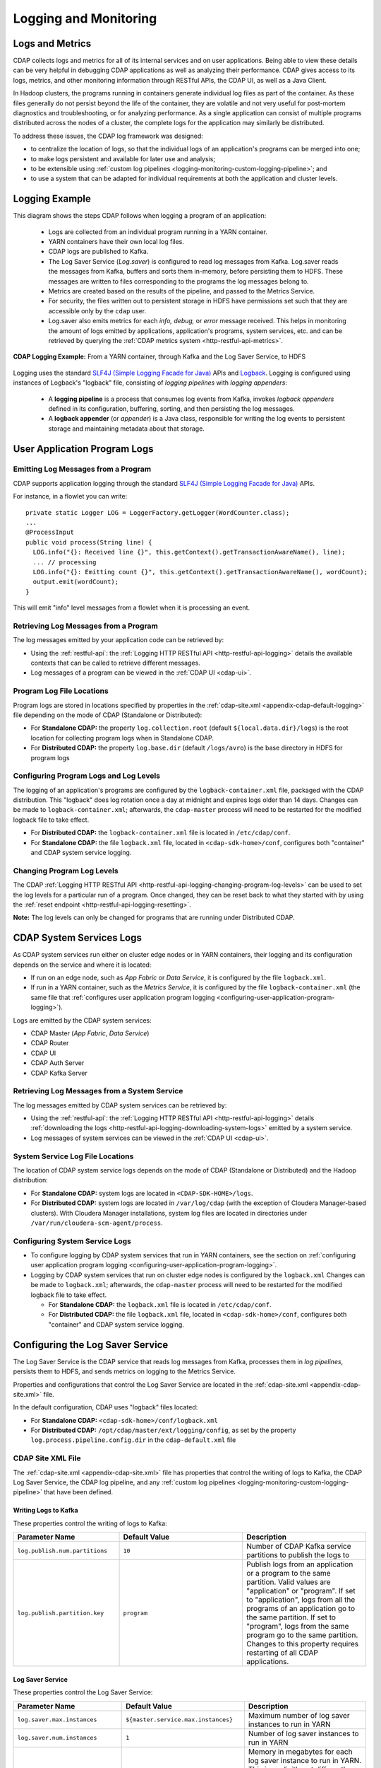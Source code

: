 .. meta::
    :author: Cask Data, Inc.
    :copyright: Copyright © 2014-2017 Cask Data, Inc.

.. _logging-monitoring:

======================
Logging and Monitoring
======================

Logs and Metrics
================
CDAP collects logs and metrics for all of its internal services and on user applications.
Being able to view these details can be very helpful in debugging CDAP applications as
well as analyzing their performance. CDAP gives access to its logs, metrics, and other
monitoring information through RESTful APIs, the CDAP UI, as well as a Java Client.

In Hadoop clusters, the programs running in containers generate individual log files as
part of the container. As these files generally do not persist beyond the life of the
container, they are volatile and not very useful for post-mortem diagnostics and
troubleshooting, or for analyzing performance. As a single application can consist of
multiple  programs distributed across the nodes of a cluster, the complete logs for the
application may similarly be distributed.

To address these issues, the CDAP log framework was designed:

- to centralize the location of logs, so that the individual logs of an application's programs can be
  merged into one;

- to make logs persistent and available for later use and analysis;

- to be extensible using :ref:`custom log pipelines <logging-monitoring-custom-logging-pipeline>`; and

- to use a system that can be adapted for individual requirements at both the application
  and cluster levels.


Logging Example
===============
.. highlight:: console

This diagram shows the steps CDAP follows when logging a program of an application:

  - Logs are collected from an individual program running in a YARN container.

  - YARN containers have their own local log files.
  
  - CDAP logs are published to Kafka.

  - The Log Saver Service (*Log.saver*) is configured to read log messages from Kafka.
    Log.saver reads the messages from Kafka, buffers and sorts them in-memory, before
    persisting them to HDFS. These messages are written to files corresponding to the
    programs the log messages belong to.

  - Metrics are created based on the results of the pipeline, and passed to the Metrics Service.
   
  - For security, the files written out to persistent storage in HDFS have permissions set
    such that they are accessible only by the ``cdap`` user.

  - Log.saver also emits metrics for each *info, debug,* or *error* message received. This
    helps in monitoring the amount of logs emitted by applications, application's programs,
    system services, etc. and can be retrieved by querying the :ref:`CDAP metrics system
    <http-restful-api-metrics>`.

.. figure:: /_images/logging/logging-framework-simple.png
    :figwidth: 100%
    :width: 800px
    :align: center

    **CDAP Logging Example:** From a YARN container, through Kafka and the Log Saver Service, to HDFS

Logging uses the standard `SLF4J (Simple Logging Facade for Java)
<http://www.slf4j.org/manual.html>`__ APIs and `Logback
<https://logback.qos.ch/manual>`__. Logging is configured using instances of Logback's
"logback" file, consisting of *logging pipelines* with *logging appenders*:

  - A **logging pipeline** is a process that consumes log events from Kafka, invokes
    *logback appenders* defined in its configuration, buffering, sorting, and then
    persisting the log messages.

  - A **logback appender** (or *appender*) is a Java class, responsible for writing the
    log events to persistent storage and maintaining metadata about that storage.


User Application Program Logs
=============================

Emitting Log Messages from a Program
------------------------------------
.. highlight:: java

CDAP supports application logging through the standard `SLF4J (Simple Logging Facade for Java)
<http://www.slf4j.org/manual.html>`__ APIs.

For instance, in a flowlet you can write::

  private static Logger LOG = LoggerFactory.getLogger(WordCounter.class);
  ...
  @ProcessInput
  public void process(String line) {
    LOG.info("{}: Received line {}", this.getContext().getTransactionAwareName(), line);
    ... // processing
    LOG.info("{}: Emitting count {}", this.getContext().getTransactionAwareName(), wordCount);
    output.emit(wordCount);
  }

This will emit "info" level messages from a flowlet when it is processing an event.

Retrieving Log Messages from a Program
--------------------------------------
The log messages emitted by your application code can be retrieved by:

- Using the :ref:`restful-api`: the :ref:`Logging HTTP RESTful API
  <http-restful-api-logging>` details the available contexts that can be called to
  retrieve different messages.
- Log messages of a program can be viewed in the :ref:`CDAP UI <cdap-ui>`.

Program Log File Locations
--------------------------
Program logs are stored in locations specified by properties in the
:ref:`cdap-site.xml <appendix-cdap-default-logging>` file depending on the mode 
of CDAP (Standalone or Distributed):

- For **Standalone CDAP:** the property ``log.collection.root`` (default
  ``${local.data.dir}/logs``) is the root location for collecting program logs when in
  Standalone CDAP.

- For **Distributed CDAP:** the property ``log.base.dir`` (default ``/logs/avro``) is the
  base directory in HDFS for program logs

.. _configuring-user-application-program-logging:

Configuring Program Logs and Log Levels
---------------------------------------
The logging of an application's programs are configured by the ``logback-container.xml``
file, packaged with the CDAP distribution. This "logback" does log rotation once a day at
midnight and expires logs older than 14 days. Changes can be made to
``logback-container.xml``; afterwards, the ``cdap-master`` process will need to be
restarted for the modified logback file to take effect.

- For **Distributed CDAP:** the ``logback-container.xml`` file is located in ``/etc/cdap/conf``.
- For **Standalone CDAP:** the file ``logback.xml`` file, located in  ``<cdap-sdk-home>/conf``,
  configures both "container" and CDAP system service logging.

Changing Program Log Levels
---------------------------
The CDAP :ref:`Logging HTTP RESTful API
<http-restful-api-logging-changing-program-log-levels>` can be used to set the log levels
for a particular run of a program. Once changed, they can be reset back to what they
started with by using the :ref:`reset endpoint <http-restful-api-logging-resetting>`.

**Note:** The log levels can only be changed for programs that are running under
Distributed CDAP.


.. _logging-monitoring-system-services-logs:

CDAP System Services Logs
=========================
As CDAP system services run either on cluster edge nodes or in YARN containers, their
logging and its configuration depends on the service and where it is located:

- If run on an edge node, such as *App Fabric* or *Data Service*, it is configured by the
  file ``logback.xml``.

- If run in a YARN container, such as the *Metrics Service*, it is configured by the file
  ``logback-container.xml`` (the same file that :ref:`configures user application program logging
  <configuring-user-application-program-logging>`).

Logs are emitted by the CDAP system services:

- CDAP Master (*App Fabric*, *Data Service*)
- CDAP Router 
- CDAP UI
- CDAP Auth Server
- CDAP Kafka Server

.. One of ``appfabric``, ``dataset.executor``, ``explore.service``, ``metrics``, ``metrics.processor``, ``streams``, ``transaction``


Retrieving Log Messages from a System Service
---------------------------------------------
The log messages emitted by CDAP system services can be retrieved by:

- Using the :ref:`restful-api`: the :ref:`Logging HTTP RESTful API
  <http-restful-api-logging>` details :ref:`downloading the logs
  <http-restful-api-logging-downloading-system-logs>` emitted by a system service.
- Log messages of system services can be viewed in the :ref:`CDAP UI <cdap-ui>`.

System Service Log File Locations
---------------------------------
The location of CDAP system service logs depends on the mode of CDAP (Standalone or
Distributed) and the Hadoop distribution:

- For **Standalone CDAP:** system logs are located in ``<CDAP-SDK-HOME>/logs``.

- For **Distributed CDAP:** system logs are located in ``/var/log/cdap`` (with the
  exception of Cloudera Manager-based clusters). With Cloudera Manager installations, system
  log files are located in directories under ``/var/run/cloudera-scm-agent/process``.

Configuring System Service Logs
-------------------------------
- To configure logging by CDAP system services that run in YARN containers, see the
  section on :ref:`configuring user application program logging
  <configuring-user-application-program-logging>`.

- Logging by CDAP system services that run on cluster edge nodes is configured by the
  ``logback.xml`` Changes can be made to ``logback.xml``; afterwards, the ``cdap-master``
  process will need to be restarted for the modified logback file to take effect.

  - For **Standalone CDAP:** the ``logback.xml`` file is located in ``/etc/cdap/conf``.
  - For **Distributed CDAP:** the file ``logback.xml`` file, located in 
    ``<cdap-sdk-home>/conf``, configures both "container" and CDAP system service logging.


Configuring the Log Saver Service
=================================
The Log Saver Service is the CDAP service that reads log messages from Kafka, processes them in 
*log pipelines*, persists them to HDFS, and sends metrics on logging to the Metrics Service.

Properties and configurations that control the Log Saver Service are located in
the :ref:`cdap-site.xml <appendix-cdap-site.xml>` file.

In the default configuration, CDAP uses "logback" files located:

- For **Standalone CDAP:** ``<cdap-sdk-home>/conf/logback.xml``
- For **Distributed CDAP:** ``/opt/cdap/master/ext/logging/config``, as set by the property
  ``log.process.pipeline.config.dir`` in the ``cdap-default.xml`` file

CDAP Site XML File
------------------
The :ref:`cdap-site.xml <appendix-cdap-site.xml>` file has properties that control the
writing of logs to Kafka, the CDAP Log Saver Service, the CDAP log pipeline, and any
:ref:`custom log pipelines <logging-monitoring-custom-logging-pipeline>` that have been defined.

Writing Logs to Kafka
.....................
These properties control the writing of logs to Kafka:

.. generated by code in conf.py for this manual
.. .. include:: /../target/_includes/writing-logs-to-kafka.rst

.. list-table::
   :widths: 30 35 35
   :header-rows: 1

   * - Parameter Name
     - Default Value
     - Description

   * - ``log.publish.num.partitions``
     - ``10``
     - Number of CDAP Kafka service partitions to publish the logs to
   * - ``log.publish.partition.key``
     - ``program``
     - Publish logs from an application or a program to the same partition. Valid values
       are "application" or "program". If set to "application", logs from all the programs
       of an application go to the same partition. If set to "program", logs from the same
       program go to the same partition. Changes to this property requires restarting of all
       CDAP applications.

Log Saver Service
.................
These properties control the Log Saver Service:

.. list-table::
   :widths: 30 35 35
   :header-rows: 1

   * - Parameter Name
     - Default Value
     - Description
   * - ``log.saver.max.instances``
     - ``${master.service.max.instances}``
     - Maximum number of log saver instances to run in YARN
   * - ``log.saver.num.instances``
     - ``1``
     - Number of log saver instances to run in YARN
   * - ``log.saver.container.memory.mb``
     - ``1024``
     - Memory in megabytes for each log saver instance to run in YARN. This is explicitly
       set differently than ``${master.service.memory.mb}`` as Log saver requires more
       memory to run than the CDAP Master service.
   * - ``log.saver.container.num.cores``
     - ``2``
     - Number of virtual cores for each log saver instance in YARN
   * - ``log.saver.status.bind.address``
     - ``0.0.0.0``
     - Log Saver HTTP service bind address

Log saver instances should be from a minimum of one to a maximum of ten. The maximum is
set by the number of Kafka partitions (``log.publish.num.partitions``), which by default is 10.

.. _logging-monitoring-logging-pipeline-configuration:

Logging Pipeline Configuration
..............................
Configuration properties for logging and :ref:`custom logging pipelines
<logging-monitoring-custom-logging-pipeline>` are shown in the documentation of the
:ref:`logging properties <appendix-cdap-default-logging>` section of the
:ref:`cdap-site.xml <appendix-cdap-site.xml>` file.

The **CDAP log pipeline** is configured by settings in the :ref:`cdap-site.xml
<appendix-cdap-site.xml>` file.

**Custom logging pipelines** are configured by a combination of the settings in the 
:ref:`cdap-site.xml <appendix-cdap-site.xml>` file and a "logback" file used
to specify the custom pipeline. The XML file is placed in the
``log.process.pipeline.config.dir``, a local directory on the CDAP Master node that is scanned
for log processing pipeline configurations. Each pipeline is defined by a file in the
Logback XML format, with ``.xml`` as the file name extension.

These properties control the CDAP log pipeline:

- ``log.pipeline.cdap.dir.permissions``
- ``log.pipeline.cdap.file.cleanup.interval.mins``
- ``log.pipeline.cdap.file.cleanup.transaction.timeout``
- ``log.pipeline.cdap.file.max.lifetime.ms``
- ``log.pipeline.cdap.file.max.size.bytes``
- ``log.pipeline.cdap.file.permissions``
- ``log.pipeline.cdap.file.retention.duration.days``
- ``log.pipeline.cdap.file.sync.interval.bytes``

.. _custom-log-pipeline-logging-configuration:

These properties control both the CDAP log pipeline and custom log pipelines:

- ``log.process.pipeline.auto.buffer.ratio``
- ``log.process.pipeline.buffer.size``
- ``log.process.pipeline.checkpoint.interval.ms``
- ``log.process.pipeline.config.dir``
- ``log.process.pipeline.event.delay.ms``
- ``log.process.pipeline.kafka.fetch.size``
- ``log.process.pipeline.lib.dir``
- ``log.process.pipeline.logger.cache.expiration.ms``
- ``log.process.pipeline.logger.cache.size``

The ``log.process.pipeline.*`` properties can be over-ridden and specified at the
custom pipeline level by providing a value in a pipeline's "logback" file for any of
these properties.


Logging Framework
=================

.. highlight:: console

This diagram shows in greater detail the components and steps CDAP follows when logging
programs of an application and system services with the logging framework:

  - Logs are collected from individual programs running in YARN containers.

  - YARN containers have their own local log files.

  - CDAP System Services run (depending on the service) either on cluster edge nodes or in
    YARN containers. Where they run determines the file that configures that service's
    logging.

  - CDAP logs are published to Kafka topics.

  - The Log Saver Service (*Log.saver*) is configured to read log messages for the
    ``logs.user-v2`` Kafka topic. The number of log saver instances can be scaled to process
    the Kafka partitions in parallel, if needed. Log.saver reads the messages from Kafka,
    buffers and sorts them in-memory, before persisting them to HDFS. These messages are
    written to files corresponding to the programs the log messages belong to.

    *Note:* These files are configured to rotate based on time and size; they can be
    changed using the properties ``log.pipeline.cdap.file.max.size.bytes`` and
    ``log.pipeline.cdap.file.max.lifetime.ms`` in the :ref:`cdap-site.xml
    <appendix-cdap-default-logging>` file as described in 
    :ref:`logging-monitoring-logging-pipeline-configuration`.

  - Custom pipelines can be configured by adding an XML file in a prescribed location.
    Each pipeline buffers log messages in-memory and sorts them based on their timestamp. 
   
  - Metrics are created based on the results of the pipelines, and passed to the Metrics
    Service.
   
  - For security, the files written out to persistent storage in HDFS have permissions set
    such that they are accessible only by the ``cdap`` user.

  - Log.saver also emits metrics for each *info, debug,* or *error* message received. This
    helps in monitoring the amount of logs emitted by applications, application's programs,
    system services, etc. and can be retrieved by querying the :ref:`CDAP metrics system
    <http-restful-api-metrics>`.

.. figure:: /_images/logging/logging-framework.png
    :figwidth: 100%
    :width: 800px
    :align: center

    **CDAP Logging Framework:** From YARN containers, through Kafka and the Log Saver
    Service, to HDFS

Logging Standards
-----------------
Logging uses the standard `SLF4J (Simple Logging Facade for Java)
<http://www.slf4j.org/manual.html>`__ APIs and `Logback
<https://logback.qos.ch/manual>`__. Logging is configured using instances of Logback's
"logback" file, consisting of *logging pipelines* with *logging appenders*:

  - A **logging pipeline** is a process that consumes log events from Kafka, invokes
    *logback appenders* defined in its configuration, buffering, sorting, and then
    persisting the log messages.

  - A **logback appender** (or *appender*) is a Java class, responsible for writing the
    log events to persistent storage and maintaining metadata about that storage.

Configuration Files
-------------------
- The ``logback-container.xml`` configures the logs of YARN containers, both locally and to Kafka,
  for application programs and any :ref:`CDAP System Services
  <logging-monitoring-system-services-logs>` (such as the *Metrics Service*) that run in YARN. 
- The ``logback.xml`` configures the edge node-located :ref:`CDAP System Services
  <logging-monitoring-system-services-logs>`, such as the *App Fabric* or *Data Service*.
- Both of these files are, in Distributed CDAP, located in ``/etc/cdap/conf``.
- In the case of :ref:`Standalone CDAP <modes-data-application-platform>`, as containers
  are replaced with Java threads, only a single file (``logback.xml``, located in
  ``<cdap-sdk-home>/conf``) is used, replacing the ``logback.xml`` and
  ``logback-container.xml`` of Distributed CDAP.
- The ``cdap-site.xml`` controls the CDAP Log Pipeline for CDAP System Services, and the
  reading, buffering, and memory allocated.
- Custom "logback" files, if present in a specified directory, trigger the creation of
  custom logging pipelines, with a pipeline created for each custom file.

.. _logging-monitoring-custom-logging-pipeline:

Custom Logging Pipeline
=======================
For a custom logging pipeline, you would create and configure a Logback XML file,
configuring loggers, appenders, and properties based on your requirements, and place the
file at the path specified in the ``cdap-site.xml`` file by the property
``log.process.pipeline.config.dir`` of the ``cdap-site.xml`` file.

Each custom pipeline requires a unique name, which is used for persisting the data and the
retrieving of metadata. Properties controlling the pipeline (the
``log.process.pipeline.*`` properties) are described :ref:`above
<custom-log-pipeline-logging-configuration>`.

For every XML file in the ``log.process.pipeline.config.dir`` directory, a separate logging pipeline is created, providing
isolation from other logging pipelines. As they are separate Kafka consumers and
processes, each pipeline is independent of |---| and doesn't affect the performance of
|---| other logging pipelines. Though CDAP has been tested with multiple logging pipelines
and appenders, the fewer of each that are specified will provide better performance.

.. _logging-monitoring-custom-logging-configuration:

Custom Logging Pipeline Configuration Pipelines
-----------------------------------------------
In the default configuration, CDAP looks for Logback "logback" files located:

- For **Standalone CDAP:** ``<cdap-sdk-home>/conf/logback.xml``
- For **Distributed CDAP:** ``/opt/cdap/master/ext/logging/config``, as set by the property
  ``log.process.pipeline.config.dir`` in the ``cdap-default.xml`` file

.. _logging-monitoring-custom-logging-example:

Example "logback" File for a Custom Logging Pipeline
----------------------------------------------------
.. highlight:: xml

Here is an example "logback" file, using two appenders (``STDOUT`` and
``rollingAppender``). It would be saved with the file extension ``.xml`` to a location as
noted :ref:`above <logging-monitoring-custom-logging-configuration>`::

  <?xml version="1.0" encoding="UTF-8"?>
  <configuration>
    <appender name="STDOUT" class="ch.qos.logback.core.ConsoleAppender">
      <encoder>
        <pattern>%d{ISO8601} - %-5p [%t:%C{1}@%L] - %m%n</pattern>
      </encoder>
    </appender>

    <property name="cdap.log.saver.instance.id" value="instanceId"/>

    <appender name="rollingAppender" class="co.cask.cdap.logging.plugins.RollingLocationLogAppender">
  
      <!-- log file path will be created by the appender as: <basePath>/<namespace-id>/<application-id>/<filePath> -->
      <basePath>plugins/applogs</basePath>
      <filePath>securityLogs/logFile-${cdap.log.saver.instance.id}.log</filePath>
    
      <!-- cdap is the owner of the log files directory, so cdap will get read/write/execute permissions.
      Log files will be read-only for others. -->
      <dirPermissions>744</dirPermissions>
    
      <!-- cdap is the owner of the log files, so cdap will get read/write permissions.
      Log files will be read-only for others -->
      <filePermissions>644</filePermissions>

      <!-- It is an optional parameter, which takes number of miliseconds.
      Appender will close a file if it is not modified for fileMaxInactiveTimeMs
      period of time. Here it is set for thirty minutes. -->
      <fileMaxInactiveTimeMs>1800000</fileMaxInactiveTimeMs>

      <rollingPolicy class="co.cask.cdap.logging.plugins.FixedWindowRollingPolicy">
        <!-- Only specify the file name without a directory, as the appender will use the
        appropriate directory specified in filePath -->
        <fileNamePattern>logFile-${cdap.log.saver.instance.id}.log.%i</fileNamePattern>
        <minIndex>1</minIndex>
        <maxIndex>9</maxIndex>
      </rollingPolicy>

      <triggeringPolicy class="co.cask.cdap.logging.plugins.SizeBasedTriggeringPolicy">
        <!-- Set the maximum file size appropriately to avoid a large number of small files -->
        <maxFileSize>100MB</maxFileSize>
      </triggeringPolicy>

      <encoder>
        <pattern>%-4relative [%thread] %-5level %logger{35} - %msg%n</pattern>
        <!-- Do not flush on every event -->
        <immediateFlush>false</immediateFlush>
      </encoder>
    </appender>

    <logger name="co.cask.cdap.logging.plugins.RollingLocationLogAppenderTest" level="INFO">
      <appender-ref ref="rollingAppender"/>
    </logger>

    <root level="INFO">
      <appender-ref ref="STDOUT"/>
    </root>

  </configuration>


Custom Appender
===============
If you need an appender beyond what is available through Logback or CDAP, you can write
and implement your own custom appender. See the `Logback documentation
<https://logback.qos.ch/manual/appenders.html>`__ for information on this.

You can use any existing `logback <https://logback.qos.ch/manual/appenders.html>`__
appender. The ``RollingLocationLogAppender`` |---| an extension of the Logback
``FileAppender`` |---| lets you use HDFS locations in your logging pipelines. 

As the CDAP LogFramework uses Logback's Appender API, your custom appender needs to
implement the same Appender interface. Access to CDAP's system components (such as
datasets, metrics, ``LocationFactory``) are made available to the ``AppenderContext``, an
extension of Logback's ``LoggerContext``.

Adding a dependency on the ``cdap-watch-dog`` API will allow you to access the
:cdap-java-source-github:`cdap-watchdog-api/src/main/java/co/cask/cdap/api/logging/AppenderContext.java`
in your appender.


Monitoring Utilities
====================
CDAP can be monitored using external systems such as `Nagios <https://www.nagios.org/>`__;
a Nagios-style plugin `is available
<https://github.com/caskdata/cdap-monitoring-tools/blob/develop/nagios/README.rst>`__ for
checking the status of CDAP applications, programs, and the CDAP instance itself.


Additional References
=====================
For additional information beyond here, see the :ref:`Logging <http-restful-api-logging>`,
:ref:`Metrics <http-restful-api-metrics>`, and :ref:`Monitoring
<http-restful-api-monitor>` HTTP RESTful APIs, the :ref:`Java Client
<reference:java-client-api>`, and the :ref:`application-logback`.

